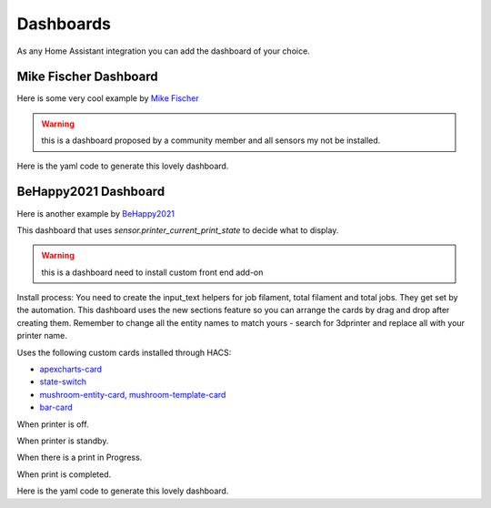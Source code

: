 Dashboards
====================================================

As any Home Assistant integration you can add the dashboard of your choice.


Mike Fischer Dashboard
----------------------------

Here is some very cool example by `Mike Fischer <https://github.com/greendog99>`__

.. image:: _static/dashboard1.png
    :align: center

.. warning::

   this is a dashboard proposed by a community member and all sensors my not be installed.


Here is the yaml code to generate this lovely dashboard.

.. collapse:: Code

  .. code-block:: yaml

      cards:
        - type: custom:mushroom-title-card
          title: Moonraker – {{ states('sensor.moonraker_current_display_message') }}
          subtitle: "{{ states('sensor.moonraker_filename') }}"
          alignment: center
          title_tap_action:
            action: url
            url_path: http://moonraker.local/
        - square: false
          type: grid
          cards:
            - type: tile
              entity: sensor.moonraker_current_print_state
              name: Status
              show_entity_picture: false
              vertical: false
              color: primary
            - type: tile
              entity: sensor.moonraker_print_duration
              name: Elapsed
              color: accent
            - type: tile
              entity: sensor.moonraker_print_eta
              name: Completion
              color: green
              show_entity_picture: false
              vertical: false
          columns: 3
        - type: custom:bar-card
          entity: sensor.moonraker_progress
          name: Print Progress...
          icon: mdi:clock-end
          color: green
          positions:
            indicator: inside
            name: inside
        - square: false
          type: grid
          columns: 4
          cards:
            - type: custom:button-card
              entity: button.moonraker_pause_print
              color_type: icon
              tap_action:
                action: toggle
                name: Pause
            - type: custom:button-card
              entity: button.moonraker_resume_print
              color_type: icon
              tap_action:
                action: toggle
                name: Resume
            - type: custom:button-card
              entity: button.moonraker_cancel_print
              color_type: icon
              tap_action:
                action: toggle
                name: Cancel
              lock:
                enabled: false
              confirmation:
                text: This will CANCEL the print. Are you sure?
            - type: custom:button-card
              entity: button.moonraker_emergency_stop
              color_type: icon
              color: red
              tap_action:
                action: toggle
                name: Emergency
              lock:
                enabled: false
              confirmation:
                text: This will REBOOT the printer. Are you sure?
        - type: custom:apexcharts-card
          graph_span: 1h
          header:
            show: true
            title: Printer Temperatures
            show_states: true
            colorize_states: true
          apex_config:
            chart:
              height: 200px
            legend:
              show: false
            grid:
              xaxis:
                lines:
                  show: true
                borderColor: "#555"
              yaxis:
                - opposite: true
                  decimals: 0
                  tickAmount: 2
          all_series_config:
            stroke_width: 2
            float_precision: 0
            show:
              name_in_header: true
          series:
            - entity: sensor.moonraker_extruder_temperature
              name: Hotend
            - entity: sensor.moonraker_bed_temperature
              name: Bed
            - entity: sensor.moonraker_raspberry_pi
              name: RPi3
            - entity: sensor.moonraker_mcu
              name: Octopus
            - entity: sensor.atc_3d_temperature
              name: Chamber
        - type: custom:apexcharts-card
          graph_span: 1h
          header:
            show: true
            title: Fan Speeds
            show_states: true
            colorize_states: true
          apex_config:
            chart:
              height: 200px
            legend:
              show: false
            grid:
              xaxis:
                lines:
                  show: true
                borderColor: "#555"
              yaxis:
                - opposite: true
                  decimals: 0
                  tickAmount: 2
          all_series_config:
            stroke_width: 2
            show:
              name_in_header: true
          series:
            - entity: sensor.moonraker_hotend_fan
              name: Hotend
            - entity: sensor.moonraker_fan_speed
              name: Parts
            - entity: sensor.moonraker_controller_fan_front
              name: Skirt Front
            - entity: sensor.moonraker_controller_fan_rear
              name: Skirt Rear
        - type: conditional
          conditions:
            - entity: sensor.moonraker_current_print_state
              state_not: unavailable
          card:
            type: picture-entity
            entity: camera.moonraker_cam
            camera_view: live
            show_name: false
            show_state: false
            aspect_ratio: 4x3
        - type: conditional
          conditions:
            - entity: sensor.moonraker_current_print_state
              state_not: unavailable
          card:
            type: picture-entity
            entity: camera.moonraker_thumbnail
            camera_view: auto
            show_name: false
            show_state: false


BeHappy2021 Dashboard
----------------------------

Here is another example by `BeHappy2021 <https://github.com/BeHappy2021>`__

This dashboard that uses `sensor.printer_current_print_state` to decide what to display.


.. warning::

   this is a dashboard need to install custom front end add-on

Install process: You need to create the input_text helpers for job filament, total filament and total jobs. They get set by the automation. This dashboard uses the new sections feature so you can arrange the cards by drag and drop after creating them.
Remember to change all the entity names to match yours - search for 3dprinter and replace all with your printer name.

Uses the following custom cards installed through HACS:

- `apexcharts-card <https://github.com/RomRider/apexcharts-card>`__
- `state-switch <https://github.com/thomasloven/lovelace-state-switch>`__
- `mushroom-entity-card, mushroom-template-card <https://github.com/piitaya/lovelace-mushroom>`__
- `bar-card <https://github.com/custom-cards/bar-card>`__

When printer is off.

.. image:: _static/off.png
  :align: center

When printer is standby.

.. image:: _static/standby.png
  :align: center

When there is a print in Progress.

.. image:: _static/printing.png
  :align: center

When print is completed.

.. image:: _static/complete.png
  :align: center


Here is the yaml code to generate this lovely dashboard.

.. collapse:: Code

  .. code-block:: yaml

      icon: mdi:printer-3d
      type: sections
      sections:
      icon: mdi:printer-3d
      type: sections
      sections:
        - type: grid
          cards:
            - type: custom:state-switch
              entity: sensor.3dprinter_current_print_state
              transition: flip-x
              states:
                unavailable:
                  type: vertical-stack
                  cards:
                    - type: custom:mushroom-entity-card
                      entity: input_text.job_filament
                      name: Filament used in last job
                      layout: vertical
                      tap_action:
                        action: none
                      hold_action:
                        action: none
                      double_tap_action:
                        action: none
                    - type: custom:mushroom-entity-card
                      entity: input_text.total_filament
                      name: Total Filament Used
                      layout: vertical
                      tap_action:
                        action: none
                      hold_action:
                        action: none
                      double_tap_action:
                        action: none
                    - type: custom:mushroom-entity-card
                      entity: input_text.total_jobs
                      name: Total Jobs
                      layout: vertical
                      tap_action:
                        action: none
                      hold_action:
                        action: none
                      double_tap_action:
                        action: none
                    - type: custom:mushroom-entity-card
                      entity: input_text.total_time
                      name: Total Time
                      layout: vertical
                      tap_action:
                        action: none
                      hold_action:
                        action: none
                      double_tap_action:
                        action: none
                standby:
                  type: custom:mushroom-template-card
                  primary: Printer is standing by
                  layout: vertical
                  tap_action:
                    action: url
                    url_path: http://moonraker_url #This will only work over LAN you need e.g Letsencrypt for access via internet
                  hold_action:
                    action: none
                  double_tap_action:
                    action: none
                  icon_color: yellow
                  icon: mdi:printer-3d
                printing:
                  type: vertical-stack
                  cards:
                    - type: custom:mushroom-template-card
                      secondary: >-
                        Current filename - {{
                        states('sensor.3dprinter_filename') }}
                      fill_containter: true
                      multiline_secondary: true
                      layout: vertical
                      tap_action:
                        action: url
                        url_path: http://moonraker_url
                      hold_action:
                        action: none
                      double_tap_action:
                        action: none
                      icon_color: green
                      icon: mdi:printer-3d
                    - type: horizontal-stack
                      cards:
                        - type: custom:mushroom-entity-card
                          entity: sensor.3dprinter_current_print_state
                          name: Status
                          layout: vertical
                          tap_action:
                            action: none
                          hold_action:
                            action: none
                          double_tap_action:
                            action: none
                        - type: custom:mushroom-entity-card
                          entity: sensor.3dprinter_print_duration
                          name: Elapsed
                          layout: vertical
                          tap_action:
                            action: none
                          hold_action:
                            action: none
                          double_tap_action:
                            action: none
                        - type: custom:mushroom-entity-card
                          entity: sensor.3dprinter_print_eta
                          name: Completion
                          layout: vertical
                          tap_action:
                            action: none
                          hold_action:
                            action: none
                          double_tap_action:
                            action: none
                        - type: custom:mushroom-entity-card
                          entity: binary_sensor.3dprinter_filament_sensor
                          name: Filament
                          layout: vertical
                          tap_action:
                            action: none
                          hold_action:
                            action: none
                          double_tap_action:
                            action: none
                complete:
                  type: custom:mushroom-template-card
                  Primary: Printing has finished
                  layout: vertical
                  fill_containter: true
                  tap_action:
                    action: url
                    url_path: http://moonraker_url
                  hold_action:
                    action: none
                  double_tap_action:
                    action: none
                  icon_color: green
                  icon: mdi:printer-3d
            - type: custom:state-switch
              entity: sensor.3dprinter_current_print_state
              transition: flip-x
              states:
                printing:
                  type: vertical-stack
                  cards:
                    - type: custom:bar-card
                      name: Print progress..
                      icon: mdi:clock-end
                      color: blue
                      entity: sensor.3dprinter_progress
                    - type: custom:bar-card
                      name: Fan speed
                      icon: mdi:fan
                      color: blue
                      entity: sensor.3dprinter_nozzle_fan
                    - type: tile
                      name: Filament used
                      tap_action:
                        action: none
                      icon_tap_action:
                        action: none
                      entity: sensor.3dprinter_filament_used
                    - type: picture-entity
                      show_state: false
                      show_name: false
                      camera_view: auto
                      name: Thumbnail
                      tap_action:
                        action: none
                      icon_tap_action:
                        action: none
                      entity: camera.3dprinter_thumbnail
                complete:
                  type: vertical-stack
                  cards:
                    - type: custom:bar-card
                      name: Print progress..
                      icon: mdi:clock-end
                      color: blue
                      entity: sensor.3dprinter_current_print_state
                    - type: tile
                      name: Filament used
                      tap_action:
                        action: none
                      icon_tap_action:
                        action: none
                      entity: input_text.job_filament
                standby:
                  type: vertical-stack
                  cards:
                    - type: custom:mushroom-template-card
                      primary: Job progress will appear here
                      layout: vertical
                      tap_action:
                        action: url
                        url_path: http://moonraker_url
                      hold_action:
                        action: none
                      double_tap_action:
                        action: none
                      icon_color: yellow
                      icon: mdi:printer-3d
                    - type: tile
                      name: Filament used in last job
                      vertical: true
                      tap_action:
                        action: none
                      icon_tap_action:
                        action: none
                      entity: input_text.job_filament
          title: 3D Printer
        - type: grid
          cards:
            - type: custom:state-switch
              entity: sensor.3dprinter_current_print_state
              transition: flip-x
              states:
                unavailable:
                  type: custom:mushroom-template-card
                  primary: Printer turned off
                  layout: vertical
                  tap_action:
                    action: none
                  hold_action:
                    action: none
                  double_tap_action:
                    action: none
                  icon_color: red
                  icon: mdi:printer-3d
                printing:
                  type: horizontal-stack
                  cards:
                    - type: custom:button-card
                      name: Pause
                      tap_action:
                        action: toggle
                      entity: button.3dprinter_pause_print
                    - type: custom:button-card
                      name: Resume
                      tap_action:
                        action: toggle
                      entity: button.3dprinter_resume_print
                    - type: custom:button-card
                      name: Cancel
                      tap_action:
                        action: toggle
                      entity: button.3dprinter_cancel_print
                    - type: custom:button-card
                      name: Emergency
                      tap_action:
                        action: toggle
                      color: red
                      confirmation:
                        text: This will REBOOT the printer. Are you sure?
                      entity: button.3dprinter_emergency_stop
                standby:
                  type: custom:mushroom-template-card
                  primary: Controls will appear here
                  layout: vertical
                  tap_action:
                    action: url
                    url_path: http://moonraker_url
                  hold_action:
                    action: none
                  double_tap_action:
                    action: none
                  icon_color: yellow
                  icon: mdi:printer-3d
            - square: true
              type: grid
              cards:
                - type: conditional
                  conditions:
                    - condition: state
                      entity: sensor.3dprinter_current_print_state
                      state: printing
                  card:
                    type: custom:apexcharts-card
                    graph_span: 1h
                    span:
                      start: hour
                      offset: "-10min"
                    header:
                      show: true
                      title: Temperatures
                      show_states: true
                      colorize_states: true
                    now:
                      show: true
                      label: Now
                      color: "#00ff00"
                    all_series_config:
                      show:
                        legend_value: false
                      float_precision: 0
                    apex_config:
                      legend:
                        show: false
                    series:
                      - entity: sensor.3dprinter_extruder_temperature
                        name: Nozzle
                        opacity: 0.4
                      - entity: sensor.3dprinter_extruder_target
                        name: Nozzle target
                        opacity: 0.4
                      - entity: sensor.3dprinter_bed_temperature
                        name: Bed
                        opacity: 0.4
                      - entity: sensor.3dprinter_bed_target
                        name: Bed target
                        opacity: 0.4
                      - entity: sensor.3dprinter_mcu_temp
                        name: MCU
                        opacity: 0.4
                - type: conditional
                  conditions:
                    - condition: state
                      entity: sensor.3dprinter_current_print_state
                      state: standby
                  card:
                    type: custom:mushroom-template-card
                    primary: Temperatures will appear here
                    layout: vertical
                    tap_action:
                      action: url
                      url_path: http://moonraker_url
                    hold_action:
                      action: none
                    double_tap_action:
                      action: none
                    icon_color: yellow
                    icon: mdi:printer-3d
              columns: 1
          title: " "
      cards: []


.. collapse:: Automation to set input_text values

  .. code-block:: yaml

      alias: Set printer variables on start up.
      description: ""
      trigger:
        - platform: state
          entity_id:
            - sensor.3dprinter_printer_state
          to: ready
          for:
            hours: 0
            minutes: 1
            seconds: 0
          from: null
        - platform: state
          entity_id:
            - sensor.3dprinter_current_print_state
          from: printing
          for:
            hours: 0
            minutes: 1
            seconds: 0
      condition: []
      action:
        - service: input_text.set_value
          data:
            value: >-
              {{
              states.sensor.3dprinter_totals_filament_used.state_with_unit
              }}
          target:
            entity_id: input_text.total_filament
        - service: input_text.set_value
          data:
            value: "{{ states.sensor.3dprinter_totals_jobs.state_with_unit }}"
          target:
            entity_id: input_text.total_jobs
        - service: input_text.set_value
          data:
            value: >-
              {{ states.sensor.3dprinter_totals_print_time.state_with_unit
              }}
          target:
            entity_id: input_text.total_time



.. collapse:: Optional automation to reload the automation when you turn on the printer or it finishes printing:

  .. code-block:: yaml

      alias: Reload Printer data
      description: ""
      trigger:
        - platform: state
          entity_id:
            - sensor.3dprinter_printer_state
          from: unavailable
        - platform: state
          entity_id:
            - sensor.3dprinter_current_print_state
          from: printing
      condition: []
      action:
        - service: homeassistant.reload_config_entry
          data: {}
          target:
            device_id: #whatever your printer device_id is
